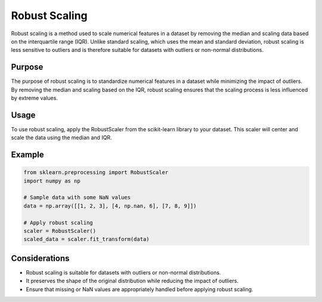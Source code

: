 Robust Scaling
==============

Robust scaling is a method used to scale numerical features in a dataset by removing the median and scaling data based on the interquartile range (IQR). Unlike standard scaling, which uses the mean and standard deviation, robust scaling is less sensitive to outliers and is therefore suitable for datasets with outliers or non-normal distributions.

Purpose
-------

The purpose of robust scaling is to standardize numerical features in a dataset while minimizing the impact of outliers. By removing the median and scaling based on the IQR, robust scaling ensures that the scaling process is less influenced by extreme values.

Usage
-----

To use robust scaling, apply the RobustScaler from the scikit-learn library to your dataset. This scaler will center and scale the data using the median and IQR.

Example
-------

.. code-block:: python

    from sklearn.preprocessing import RobustScaler
    import numpy as np

    # Sample data with some NaN values
    data = np.array([[1, 2, 3], [4, np.nan, 6], [7, 8, 9]])

    # Apply robust scaling
    scaler = RobustScaler()
    scaled_data = scaler.fit_transform(data)

Considerations
--------------

- Robust scaling is suitable for datasets with outliers or non-normal distributions.
- It preserves the shape of the original distribution while reducing the impact of outliers.
- Ensure that missing or NaN values are appropriately handled before applying robust scaling.
